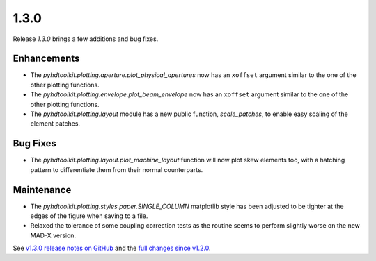 .. _release_1.3.0:

1.3.0
-----

Release `1.3.0` brings a few additions and bug fixes.

Enhancements
~~~~~~~~~~~~

* The `pyhdtoolkit.plotting.aperture.plot_physical_apertures` now has an ``xoffset`` argument similar to the one of the other plotting functions.
* The `pyhdtoolkit.plotting.envelope.plot_beam_envelope` now has an ``xoffset`` argument similar to the one of the other plotting functions.
* The `pyhdtoolkit.plotting.layout` module has a new public function, `scale_patches`, to enable easy scaling of the element patches.

Bug Fixes
~~~~~~~~~

* The `pyhdtoolkit.plotting.layout.plot_machine_layout` function will now plot skew elements too, with a hatching pattern to differentiate them from their normal counterparts.

Maintenance
~~~~~~~~~~~

* The `pyhdtoolkit.plotting.styles.paper.SINGLE_COLUMN` matplotlib style has been adjusted to be tighter at the edges of the figure when saving to a file.
* Relaxed the tolerance of some coupling correction tests as the routine seems to perform slightly worse on the new MAD-X version.

See `v1.3.0 release notes on GitHub <https://github.com/fsoubelet/PyhDToolkit/releases/tag/1.3.0>`_ and the `full changes since v1.2.0 <https://github.com/fsoubelet/PyhDToolkit/compare/1.2.0...1.3.0>`_.
